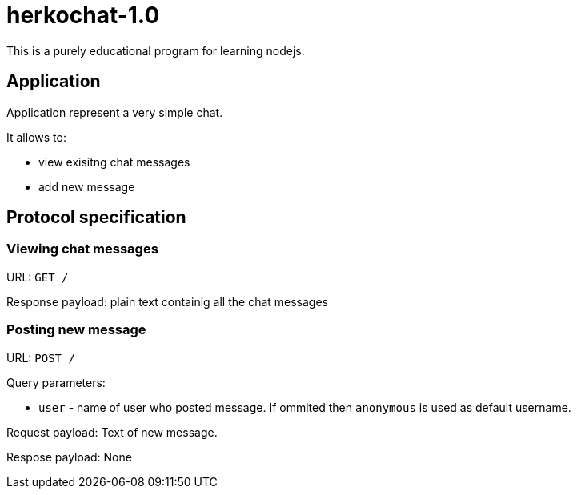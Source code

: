 = herkochat-1.0

This is a purely educational program for learning nodejs.

== Application

Application represent a very simple chat.

It allows to:

* view exisitng chat messages
* add new message


== Protocol specification

=== Viewing chat messages

URL: `GET /`

Response payload: plain text containig all the chat messages

=== Posting new message

URL: `POST /`

Query parameters:

* `user` - name of user who posted message. If ommited then `anonymous` is used as default username.

Request payload: Text of new message.

Respose payload: None
